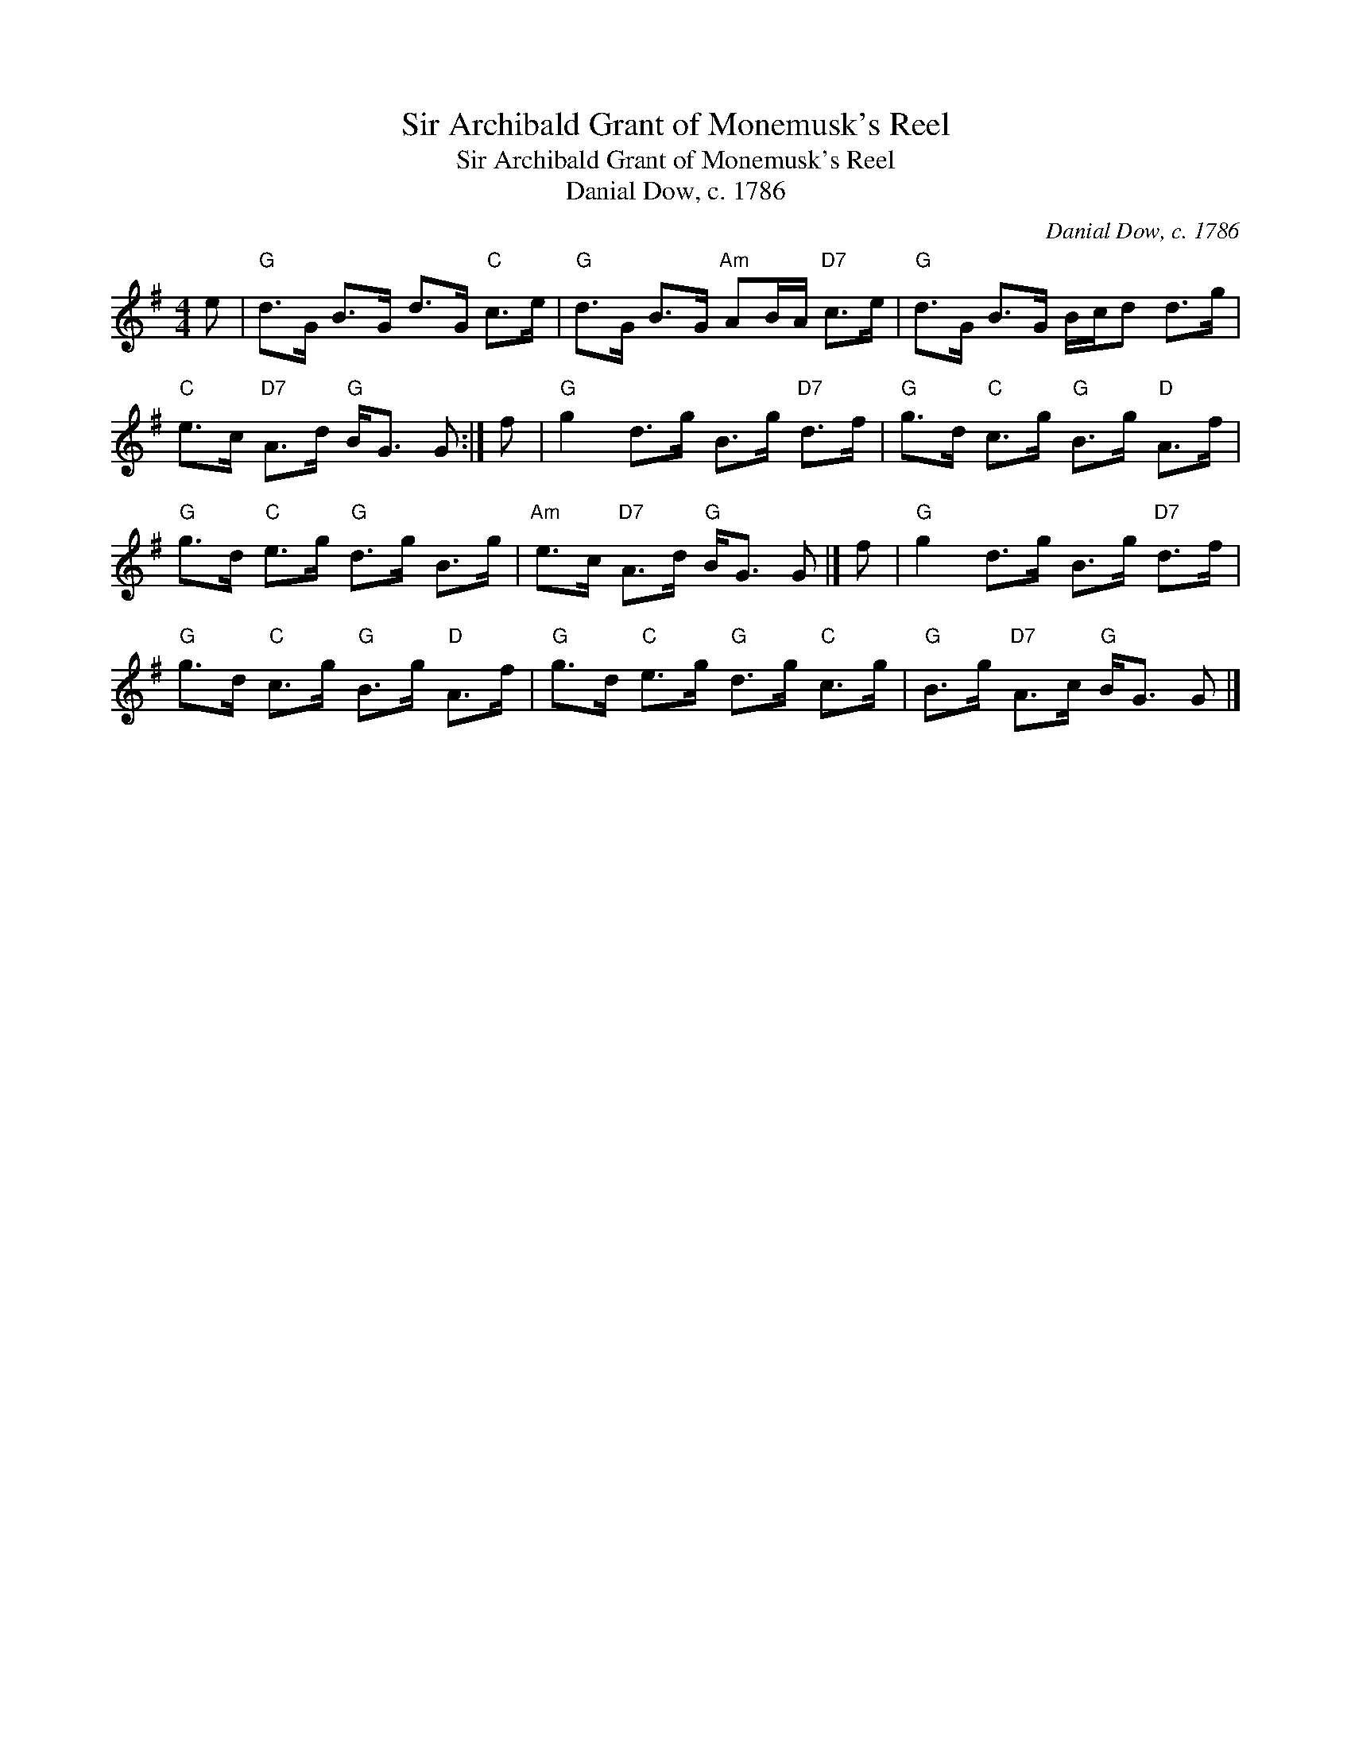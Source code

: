 X:1
T:Sir Archibald Grant of Monemusk's Reel
T:Sir Archibald Grant of Monemusk's Reel
T:Danial Dow, c. 1786
C:Danial Dow, c. 1786
L:1/8
M:4/4
K:G
V:1 treble 
V:1
 e |"G" d>G B>G d>G"C" c>e |"G" d>G B>G"Am" AB/A/"D7" c>e |"G" d>G B>G B/c/d d>g | %4
"C" e>c"D7" A>d"G" B<G G :| f |"G" g2 d>g B>g"D7" d>f |"G" g>d"C" c>g"G" B>g"D" A>f | %8
"G" g>d"C" e>g"G" d>g B>g |"Am" e>c"D7" A>d"G" B<G G |] f |"G" g2 d>g B>g"D7" d>f | %12
"G" g>d"C" c>g"G" B>g"D" A>f |"G" g>d"C" e>g"G" d>g"C" c>g |"G" B>g"D7" A>c"G" B<G G |] %15


